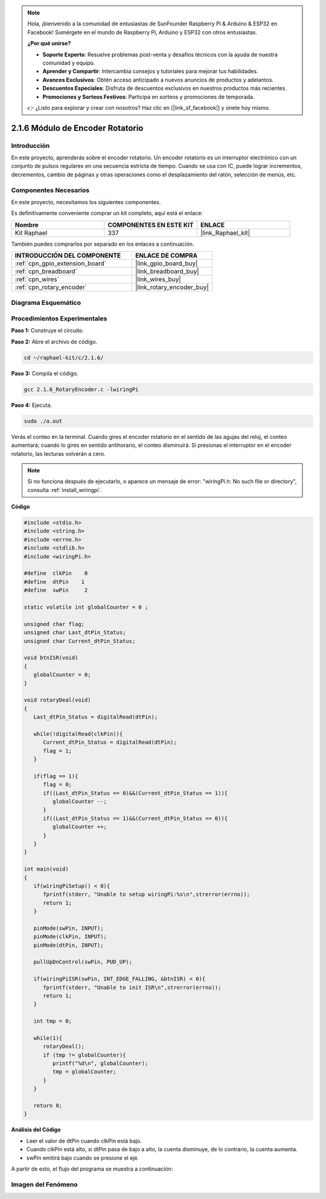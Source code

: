 .. note::

    Hola, ¡bienvenido a la comunidad de entusiastas de SunFounder Raspberry Pi & Arduino & ESP32 en Facebook! Sumérgete en el mundo de Raspberry Pi, Arduino y ESP32 con otros entusiastas.

    **¿Por qué unirse?**

    - **Soporte Experto**: Resuelve problemas post-venta y desafíos técnicos con la ayuda de nuestra comunidad y equipo.
    - **Aprender y Compartir**: Intercambia consejos y tutoriales para mejorar tus habilidades.
    - **Avances Exclusivos**: Obtén acceso anticipado a nuevos anuncios de productos y adelantos.
    - **Descuentos Especiales**: Disfruta de descuentos exclusivos en nuestros productos más recientes.
    - **Promociones y Sorteos Festivos**: Participa en sorteos y promociones de temporada.

    👉 ¿Listo para explorar y crear con nosotros? Haz clic en [|link_sf_facebook|] y únete hoy mismo.

.. _2.1.6_c_pi5:

2.1.6 Módulo de Encoder Rotatorio
====================================

Introducción
-------------------

En este proyecto, aprenderás sobre el encoder rotatorio. Un encoder rotatorio es
un interruptor electrónico con un conjunto de pulsos regulares en una secuencia 
estricta de tiempo. Cuando se usa con IC, puede lograr incrementos, decrementos,
cambio de páginas y otras operaciones como el desplazamiento del ratón, selección 
de menús, etc.

Componentes Necesarios
--------------------------------

En este proyecto, necesitamos los siguientes componentes. 

.. image:: ../img/Part_two_25.png

Es definitivamente conveniente comprar un kit completo, aquí está el enlace: 

.. list-table::
    :widths: 20 20 20
    :header-rows: 1

    *   - Nombre	
        - COMPONENTES EN ESTE KIT
        - ENLACE
    *   - Kit Raphael
        - 337
        - |link_Raphael_kit|

También puedes comprarlos por separado en los enlaces a continuación.

.. list-table::
    :widths: 30 20
    :header-rows: 1

    *   - INTRODUCCIÓN DEL COMPONENTE
        - ENLACE DE COMPRA

    *   - :ref:`cpn_gpio_extension_board`
        - |link_gpio_board_buy|
    *   - :ref:`cpn_breadboard`
        - |link_breadboard_buy|
    *   - :ref:`cpn_wires`
        - |link_wires_buy|
    *   - :ref:`cpn_rotary_encoder`
        - |link_rotary_encoder_buy|

**Diagrama Esquemático**
------------------------

.. image:: ../img/image349.png
   :align: center
   
Procedimientos Experimentales
---------------------------------

**Paso 1:** Construye el circuito.

.. image:: ../img/2.1.6_fritzing.png
   :align: center

**Paso 2:** Abre el archivo de código.

.. raw:: html

   <run></run>

.. code-block::

    cd ~/raphael-kit/c/2.1.6/

**Paso 3:** Compila el código.

.. raw:: html

   <run></run>

.. code-block::

    gcc 2.1.6_RotaryEncoder.c -lwiringPi

**Paso 4:** Ejecuta.

.. raw:: html

   <run></run>

.. code-block::

    sudo ./a.out

Verás el conteo en la terminal. Cuando gires el encoder rotatorio en el sentido de las agujas del reloj, el conteo aumentará; cuando lo gires en sentido antihorario, el conteo disminuirá. Si presionas el interruptor en el encoder rotatorio, las lecturas volverán a cero.

.. note::

    Si no funciona después de ejecutarlo, o aparece un mensaje de error: \"wiringPi.h: No such file or directory\", consulta :ref:`install_wiringpi`.

**Código**

.. code-block:: c

   #include <stdio.h>
   #include <string.h>
   #include <errno.h>
   #include <stdlib.h>
   #include <wiringPi.h>

   #define  clkPin    0
   #define  dtPin    1
   #define  swPin     2

   static volatile int globalCounter = 0 ;

   unsigned char flag;
   unsigned char Last_dtPin_Status;
   unsigned char Current_dtPin_Status;

   void btnISR(void)
   {
      globalCounter = 0;
   }

   void rotaryDeal(void)
   {
      Last_dtPin_Status = digitalRead(dtPin);

      while(!digitalRead(clkPin)){
         Current_dtPin_Status = digitalRead(dtPin);
         flag = 1;
      }

      if(flag == 1){
         flag = 0;
         if((Last_dtPin_Status == 0)&&(Current_dtPin_Status == 1)){
            globalCounter --;	
         }
         if((Last_dtPin_Status == 1)&&(Current_dtPin_Status == 0)){
            globalCounter ++;
         }
      }
   }

   int main(void)
   {
      if(wiringPiSetup() < 0){
         fprintf(stderr, "Unable to setup wiringPi:%s\n",strerror(errno));
         return 1;
      }

      pinMode(swPin, INPUT);
      pinMode(clkPin, INPUT);
      pinMode(dtPin, INPUT);

      pullUpDnControl(swPin, PUD_UP);

      if(wiringPiISR(swPin, INT_EDGE_FALLING, &btnISR) < 0){
         fprintf(stderr, "Unable to init ISR\n",strerror(errno));	
         return 1;
      }
      
      int tmp = 0;

      while(1){
         rotaryDeal();
         if (tmp != globalCounter){
            printf("%d\n", globalCounter);
            tmp = globalCounter;
         }
      }

      return 0;
   }

**Análisis del Código**

* Leer el valor de dtPin cuando clkPin está bajo.
* Cuando clkPin está alto, si dtPin pasa de bajo a alto, la cuenta disminuye, de lo contrario, la cuenta aumenta.
* swPin emitirá bajo cuando se presione el eje.

A partir de esto, el flujo del programa se muestra a continuación:

.. image:: ../img/2.1.6_flow.png
   :align: center

**Imagen del Fenómeno**
---------------------------------

.. image:: ../img/2.1.6rotary_ecoder.JPG
   :align: center